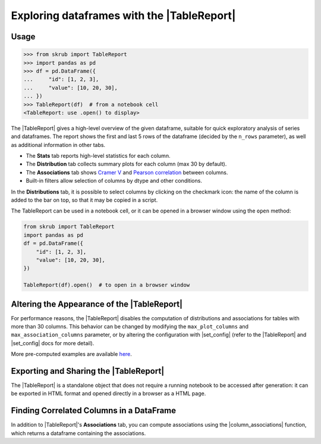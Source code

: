 .. |TableReport| replace:: :class:`~skrub.TableReport`
.. |set_config| replace:: :func:`~skrub.set_config`
.. |column_associations| replace:: :func:`~skrub.column_associations`

.. _userguide_tablereport:

Exploring dataframes with the |TableReport|
===========================================

Usage
~~~~~~~~~~~~~~~~~~~~~~~~~~~~~~~~~~~~~~~~~~~~~~~~~~~~~~~~

>>> from skrub import TableReport
>>> import pandas as pd
>>> df = pd.DataFrame({
...     "id": [1, 2, 3],
...     "value": [10, 20, 30],
... })
>>> TableReport(df)  # from a notebook cell
<TableReport: use .open() to display>

The |TableReport| gives a high-level overview of the given dataframe, suitable for
quick exploratory analysis of series and dataframes. The report shows the first
and last 5 rows of the dataframe (decided by the ``n_rows`` parameter), as well
as additional information in other tabs.

- The **Stats** tab reports high-level statistics for each column.
- The **Distribution** tab collects summary plots for each column (max 30 by default).
- The **Associations** tab shows `Cramer V <https://en.wikipedia.org/wiki/Cram%C3%A9r%27s_V>`_
  and `Pearson correlation <https://en.wikipedia.org/wiki/Pearson_correlation_coefficient>`_ between columns.
- Built-in filters allow selection of columns by dtype and other conditions.

In the **Distributions** tab, it is possible to select columns by clicking on the
checkmark icon: the name of the column is added to the bar on top, so that it may
be copied in a script.

The TableReport can be used in a notebook cell, or it can be opened in a browser
window using the ``open`` method:

.. code-block:: python

    from skrub import TableReport
    import pandas as pd
    df = pd.DataFrame({
        "id": [1, 2, 3],
        "value": [10, 20, 30],
    })

    TableReport(df).open()  # to open in a browser window

Altering the Appearance of the |TableReport|
~~~~~~~~~~~~~~~~~~~~~~~~~~~~~~~~~~~~~~~~~~~

For performance reasons, the |TableReport| disables the computation of
distributions and associations for tables with more than 30 columns. This behavior
can be changed by modifying the ``max_plot_columns`` and ``max_association_columns``
parameter, or by altering the configuration with |set_config| (refer to the
|TableReport| and |set_config| docs for more detail).

More pre-computed examples are available `here <https://skrub-data.org/skrub-reports/examples/index.html>`_.

Exporting and Sharing the |TableReport|
~~~~~~~~~~~~~~~~~~~~~~~~~~~~~~~~~~~~~~~

The |TableReport| is a standalone object that does not require a running notebook
to be accessed after generation: it can be exported in HTML format and opened
directly in a browser as a HTML page.

.. code-block:: python
    tr = TableReport(df)
    tr.write_html("report.html")  # save to file
    _ = tr.html()  # get a string containing the HTML for a full page
    _ = tr.html_snippet()  # get an HTML fragment to embed in a page
    tr_json = tr.json()  # get the content of the report in JSON format

Finding Correlated Columns in a DataFrame
~~~~~~~~~~~~~~~~~~~~~~~~~~~~~~~~~~~~~~~~~

In addition to |TableReport|'s **Associations** tab, you can compute associations
using the |column_associations| function, which returns a dataframe containing the associations.
